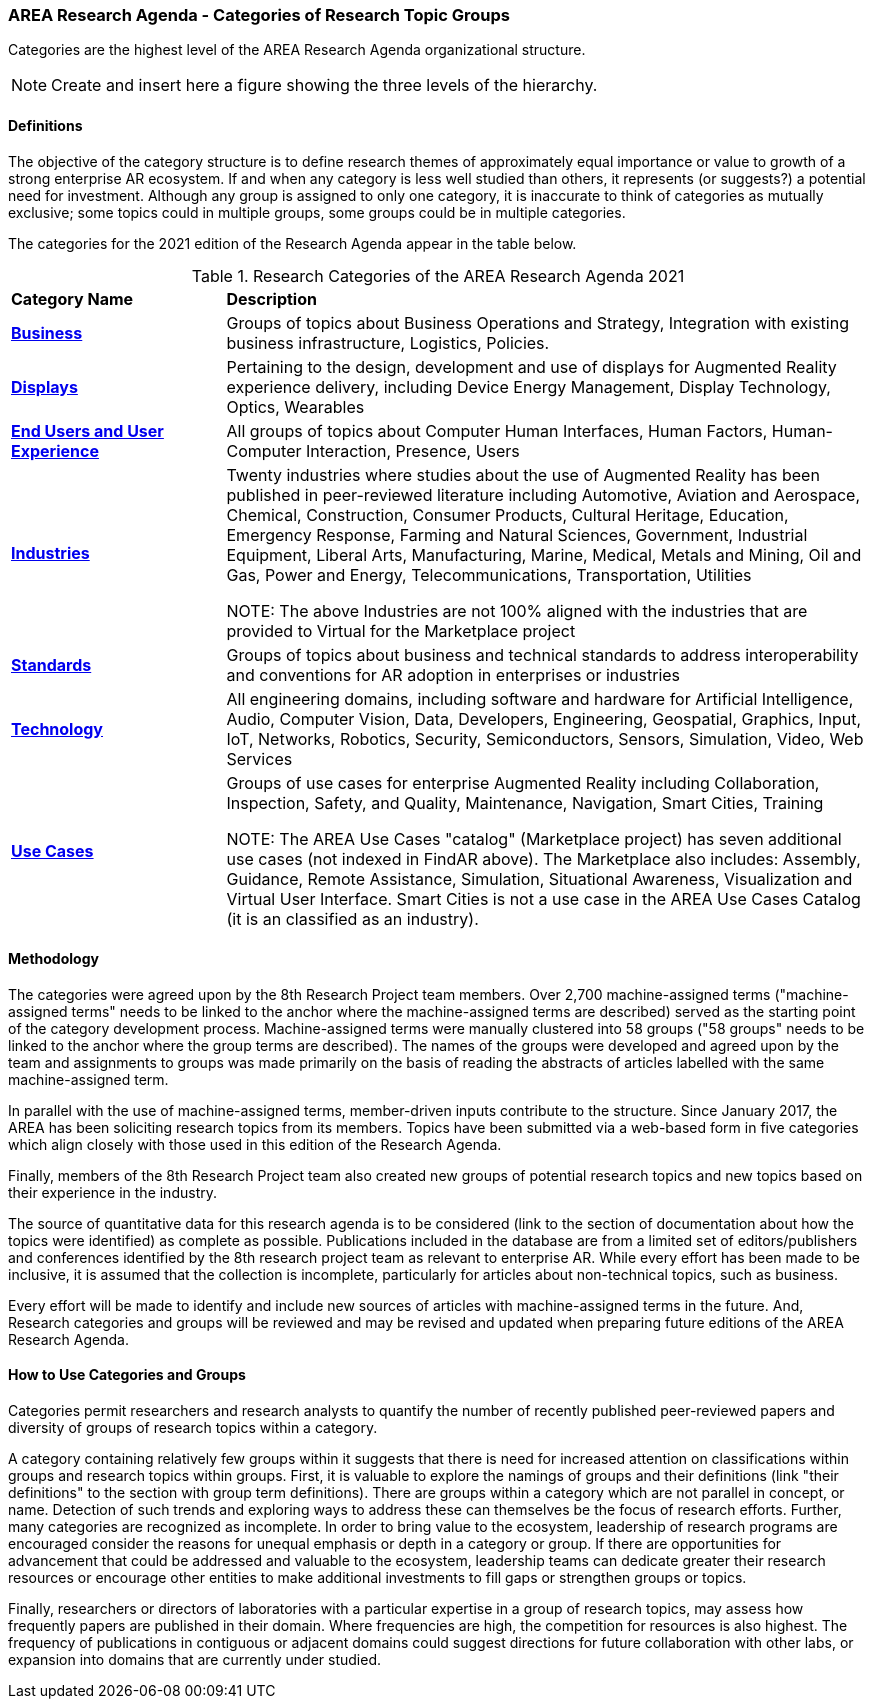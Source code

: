 === AREA Research Agenda - Categories of Research Topic Groups

Categories are the highest level of the AREA Research Agenda organizational structure.

NOTE: Create and insert here a figure showing the three levels of the hierarchy.

==== Definitions
The objective of the category structure is to define research themes of approximately equal importance or value to growth of a strong enterprise AR ecosystem. If and when any category is less well studied than others, it represents (or suggests?) a potential need for investment. Although any group is assigned to only one category, it is inaccurate to think of categories as mutually exclusive; some topics could in multiple groups, some groups could be in multiple categories.

The categories for the 2021 edition of the Research Agenda appear in the table below.

[[ra-research-category-table,Table {counter:table-num}]]
.Research Categories of the AREA Research Agenda 2021
[cols="2,6",options="headers"]
|===
^|*Category Name* ^|*Description*
|<<Business-section,*Business*>> |[[business-concept]]Groups of topics about Business Operations and Strategy, Integration with existing business infrastructure, Logistics, Policies.
|<<Displays-section,*Displays*>> |[[displays-concept]]Pertaining to the design, development and use of displays for Augmented Reality experience delivery, including Device Energy Management, Display Technology, Optics, Wearables
|<<End_Users_and_User_Experience-section,*End Users and User Experience*>> |[[end_users_and_user_experience-concept]]All groups of topics about Computer Human Interfaces, Human Factors, Human-Computer Interaction, Presence, Users
|<<Industries-section,*Industries*>> |[[industries-concept]]Twenty industries where studies about the use of Augmented Reality has been published in peer-reviewed literature including Automotive, Aviation and Aerospace, Chemical, Construction, Consumer Products, Cultural Heritage, Education, Emergency Response, Farming and Natural Sciences, Government, Industrial Equipment, Liberal Arts, Manufacturing, Marine, Medical, Metals and Mining, Oil and Gas, Power and Energy, Telecommunications, Transportation, Utilities

NOTE: The above Industries are not 100% aligned with the industries that are provided to Virtual for the Marketplace project

|<<Standards-section,*Standards*>> |[[standards-concept]]Groups of topics about business and technical standards to address interoperability and conventions for AR adoption in enterprises or industries
|<<Technology-section,*Technology*>> |[[Technology-concept]] All engineering domains, including software and hardware for Artificial Intelligence, Audio, Computer Vision, Data, Developers, Engineering, Geospatial, Graphics, Input, IoT, Networks, Robotics, Security, Semiconductors, Sensors, Simulation, Video, Web Services
|<<Use_Cases-section,*Use Cases*>> |[[use_case-concept]]Groups of use cases for enterprise Augmented Reality including Collaboration, Inspection, Safety, and Quality, Maintenance, Navigation, Smart Cities, Training

NOTE: The AREA Use Cases "catalog" (Marketplace project) has seven additional use cases (not indexed in FindAR above). The Marketplace also includes: Assembly, Guidance, Remote Assistance, Simulation, Situational Awareness, Visualization and Virtual User Interface. Smart Cities is not a use case in the AREA Use Cases Catalog (it is an classified as an industry).

|===

==== Methodology
The categories were agreed upon by the 8th Research Project team members. Over 2,700 machine-assigned terms ("machine-assigned terms" needs to be linked to the anchor where the machine-assigned terms are described) served as the starting point of the category development process. Machine-assigned terms were manually clustered into 58 groups ("58 groups" needs to be linked to the anchor where the group terms are described). The names of the groups were developed and agreed upon by the team and assignments to groups was made primarily on the basis of reading the abstracts of articles labelled with the same machine-assigned term.

In parallel with the use of machine-assigned terms, member-driven inputs contribute to the structure. Since January 2017, the AREA has been soliciting research topics from its members. Topics have been submitted via a web-based form in five categories which align closely with those used in this edition of the Research Agenda.

Finally, members of the 8th Research Project team also created new groups of potential research topics and new topics based on their experience in the industry.

The source of quantitative data for this research agenda is to be considered (link to the section of documentation about how the topics were identified) as complete as possible. Publications included in the database are from a limited set of editors/publishers and conferences identified by the 8th research project team as relevant to enterprise AR. While every effort has been made to be inclusive, it is assumed that the collection is incomplete, particularly for articles about non-technical topics, such as business.

Every effort will be made to identify and include new sources of articles with machine-assigned terms in the future.   And, Research categories and groups will be reviewed and may be revised and updated when preparing future editions of the AREA Research Agenda.

==== How to Use Categories and Groups
Categories permit researchers and research analysts to quantify the number of recently published peer-reviewed papers and diversity of groups of research topics within a category.

A category containing relatively few groups within it suggests that there is need for increased attention on classifications within groups and research topics within groups. First, it is valuable to explore the namings of groups and their definitions (link "their definitions" to the section with group term definitions). There are groups within a category which are not parallel in concept, or name. Detection of such trends and exploring ways to address these can themselves be the focus of research efforts. Further, many categories are recognized as incomplete. In order to bring value to the ecosystem, leadership of research programs are encouraged consider the reasons for unequal emphasis or depth in a category or group. If there are opportunities for advancement that could be addressed and valuable to the ecosystem, leadership teams can dedicate greater their research resources or encourage other entities to make additional investments to fill gaps or strengthen groups or topics.

Finally, researchers or directors of laboratories with a particular expertise in a group of research topics, may assess how frequently papers are published in their domain. Where frequencies are high, the competition for resources is also highest. The frequency of publications in contiguous or adjacent domains could suggest directions for future collaboration with other labs, or expansion into domains that are currently under studied.
